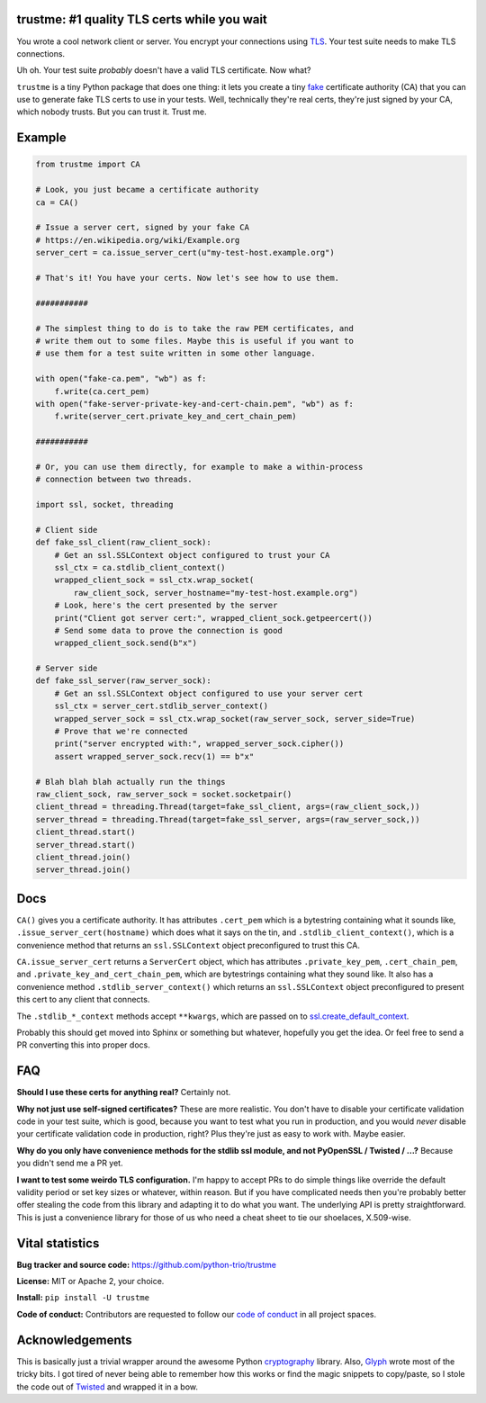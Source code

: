 trustme: #1 quality TLS certs while you wait
============================================

.. image:: https://vignette2.wikia.nocookie.net/jadensadventures/images/1/1e/Kaa%27s_hypnotic_eyes.jpg/revision/latest?cb=20140310173415
   :width: 200px
   :align: right

You wrote a cool network client or server. You encrypt your
connections using `TLS
<https://en.wikipedia.org/wiki/Transport_Layer_Security>`__. Your test
suite needs to make TLS connections.

Uh oh. Your test suite *probably* doesn't have a valid TLS
certificate. Now what?

``trustme`` is a tiny Python package that does one thing: it lets you
create a tiny `fake
<https://martinfowler.com/bliki/TestDouble.html>`__ certificate
authority (CA) that you can use to generate fake TLS certs to use in
your tests. Well, technically they're real certs, they're just signed
by your CA, which nobody trusts. But you can trust it. Trust me.


Example
=======

.. code-block:: python

   from trustme import CA

   # Look, you just became a certificate authority
   ca = CA()

   # Issue a server cert, signed by your fake CA
   # https://en.wikipedia.org/wiki/Example.org
   server_cert = ca.issue_server_cert(u"my-test-host.example.org")

   # That's it! You have your certs. Now let's see how to use them.

   ###########

   # The simplest thing to do is to take the raw PEM certificates, and
   # write them out to some files. Maybe this is useful if you want to 
   # use them for a test suite written in some other language.

   with open("fake-ca.pem", "wb") as f:
       f.write(ca.cert_pem)
   with open("fake-server-private-key-and-cert-chain.pem", "wb") as f:
       f.write(server_cert.private_key_and_cert_chain_pem)

   ###########

   # Or, you can use them directly, for example to make a within-process
   # connection between two threads.

   import ssl, socket, threading

   # Client side
   def fake_ssl_client(raw_client_sock):
       # Get an ssl.SSLContext object configured to trust your CA
       ssl_ctx = ca.stdlib_client_context()
       wrapped_client_sock = ssl_ctx.wrap_socket(
           raw_client_sock, server_hostname="my-test-host.example.org")
       # Look, here's the cert presented by the server
       print("Client got server cert:", wrapped_client_sock.getpeercert())
       # Send some data to prove the connection is good
       wrapped_client_sock.send(b"x")

   # Server side
   def fake_ssl_server(raw_server_sock):
       # Get an ssl.SSLContext object configured to use your server cert
       ssl_ctx = server_cert.stdlib_server_context()
       wrapped_server_sock = ssl_ctx.wrap_socket(raw_server_sock, server_side=True)
       # Prove that we're connected
       print("server encrypted with:", wrapped_server_sock.cipher())
       assert wrapped_server_sock.recv(1) == b"x"

   # Blah blah blah actually run the things
   raw_client_sock, raw_server_sock = socket.socketpair()
   client_thread = threading.Thread(target=fake_ssl_client, args=(raw_client_sock,))
   server_thread = threading.Thread(target=fake_ssl_server, args=(raw_server_sock,))
   client_thread.start()
   server_thread.start()
   client_thread.join()
   server_thread.join()


Docs
====

``CA()`` gives you a certificate authority. It has attributes
``.cert_pem`` which is a bytestring containing what it sounds like,
``.issue_server_cert(hostname)`` which does what it says on the tin,
and ``.stdlib_client_context()``, which is a convenience method that
returns an ``ssl.SSLContext`` object preconfigured to trust this CA.

``CA.issue_server_cert`` returns a ``ServerCert`` object, which has
attributes ``.private_key_pem``, ``.cert_chain_pem``, and
``.private_key_and_cert_chain_pem``, which are bytestrings containing
what they sound like. It also has a convenience method
``.stdlib_server_context()`` which returns an ``ssl.SSLContext``
object preconfigured to present this cert to any client that
connects.

The ``.stdlib_*_context`` methods accept ``**kwargs``, which are
passed on to `ssl.create_default_context
<https://docs.python.org/3/library/ssl.html#ssl.create_default_context>`__.

Probably this should get moved into Sphinx or something but whatever,
hopefully you get the idea. Or feel free to send a PR converting this
into proper docs.


FAQ
===

**Should I use these certs for anything real?** Certainly not.

**Why not just use self-signed certificates?** These are more
realistic. You don't have to disable your certificate validation code
in your test suite, which is good, because you want to test what you
run in production, and you would *never* disable your certificate
validation code in production, right? Plus they're just as easy to
work with. Maybe easier.

**Why do you only have convenience methods for the stdlib ssl module,
and not PyOpenSSL / Twisted / ...?** Because you didn't send me a PR
yet.

**I want to test some weirdo TLS configuration.** I'm happy to accept
PRs to do simple things like override the default validity period or
set key sizes or whatever, within reason. But if you have complicated
needs then you're probably better offer stealing the code from this
library and adapting it to do what you want. The underlying API is
pretty straightforward. This is just a convenience library for those
of us who need a cheat sheet to tie our shoelaces, X.509-wise.


Vital statistics
================

**Bug tracker and source code:** https://github.com/python-trio/trustme

**License:** MIT or Apache 2, your choice.

**Install:** ``pip install -U trustme``

**Code of conduct:** Contributors are requested to follow our `code of
conduct
<https://github.com/python-trio/trustme/blob/master/CODE_OF_CONDUCT.md>`__
in all project spaces.


Acknowledgements
================

This is basically just a trivial wrapper around the awesome Python
`cryptography <https://cryptography.io/>`__ library. Also, `Glyph
<https://glyph.twistedmatrix.com/>`__ wrote most of the tricky bits. I
got tired of never being able to remember how this works or find the
magic snippets to copy/paste, so I stole the code out of `Twisted
<http://twistedmatrix.com/>`__ and wrapped it in a bow.
